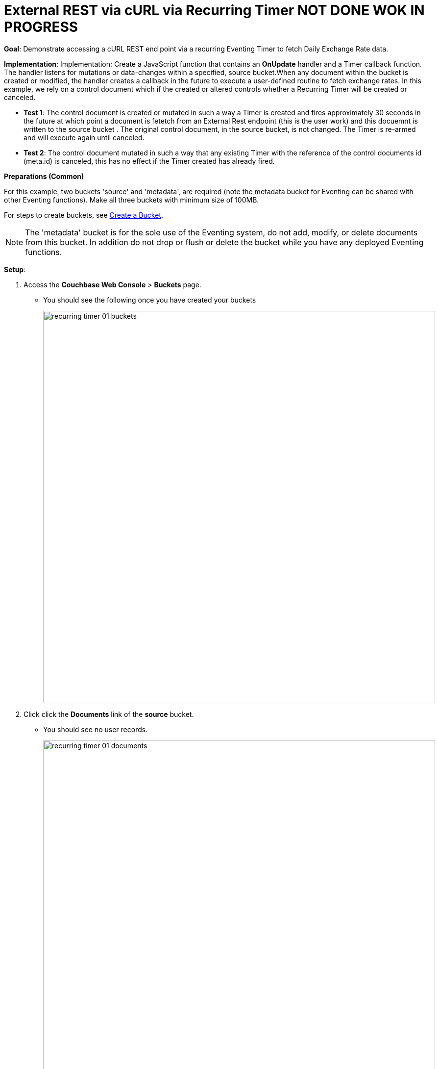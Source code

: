 = External REST via cURL via Recurring Timer  NOT DONE WOK IN PROGRESS
:page-edition: Enterprise Edition

*Goal*: Demonstrate accessing a cURL REST end point via a recurring Eventing Timer to fetch Daily Exchange Rate data.

*Implementation*: Implementation: Create a JavaScript function that contains an *OnUpdate* handler and a Timer callback function. The handler listens for mutations or data-changes within a specified, source bucket.When any document within the bucket is created or modified, the handler creates a callback in the future to execute a user-defined routine to fetch exchange rates. In this example, we rely on a control document which if the created or altered controls whether a Recurring Timer will be created or canceled.

** *Test 1*: The control document is created or mutated in such a way a Timer is created and fires approximately 30 seconds in the future at which point a document is fetetch from an External Rest endpoint (this is the user work) and this docuemnt is written to the source bucket . The original control document, in the source bucket, is not changed.  The Timer is re-armed and will execute again until canceled.

** *Test 2*: The control document mutated in such a way that any existing Timer with the reference of the control documents id (meta.id) is canceled, this has no effect if the Timer created has already fired.

*Preparations (Common)*

For this example, two buckets 'source' and 'metadata', are required (note the metadata bucket for Eventing can be shared with other Eventing functions). Make all three buckets with minimum size of 100MB.

For steps to create buckets, see xref:manage:manage-buckets/create-bucket.adoc[Create a Bucket].

NOTE: The 'metadata' bucket is for the sole use of the Eventing system, do not add, modify, or delete documents from this bucket. In addition do not drop or flush or delete the bucket while you have any deployed Eventing functions.

*Setup*:

. Access the *Couchbase Web Console* > *Buckets* page.
** You should see the following once you have created your buckets
+
image::recurring_timer_01_buckets.png[,800]

. Click click the *Documents* link of the *source* bucket.
** You should see no user records.
+
image::recurring_timer_01_documents.png[,800]
+
** Click *Add Document* in the upper right banner
** In the *Add Document* dialog, specify the name *recurring_timer::1* as the *New Document ID*
+
image::recurring_timer_01_add_document.png[,350]
+
** Click *Save*.
** In the *Edit Document* dialog, the following text is displayed:
+
----
{
"click": "to edit",
"with JSON": "there are no reserved field names"
}
----
** Replace the above text with the following JSON document via a cut-n-paste
+
----
{
  "type": "recurring_timer",
  "id": 1,
  "active": false
}
----
+
image::recurring_timer_01_docdata.png[,484]
+
** Click *Save*.

. From the *Couchbase Web Console* > *Eventing* page, click *ADD FUNCTION*, to add a new Function.
The *ADD FUNCTION* dialog appears.
. In the *ADD FUNCTION* dialog, for individual Function elements provide the below information:
 ** For the *Source Bucket* drop-down, select *source*.
 ** For the *Metadata Bucket* drop-down, select *metadata*.
 ** Enter *external_rest_via_curl* as the name of the Function you are creating in the *Function Name* text-box.
 ** [Optional Step] Enter text *"Explore using an external REST endpoint to fetch daily data every dat using recurring timers"*, in the *Description* text-box.
  ** For the *Settings* option, use the default values.
 ** For the *Bindings* option, add just one bindings.
 *** For the binding, select the "bucket alias", specify *src_bkt* as the "alias name" of the bucket, and select *source* as the associated bucket, and select "read and write".
 ** After configuring your settings your screen should look like:
+
image::ext_rest_via_curl_01_settings.png[,484]
. After providing all the required information in the *ADD FUNCTION* dialog, click *Next: Add Code*.
The *ext_rest_via_curl* dialog appears.
** The *ext_rest_via_curl* dialog initially contains a placeholder code block.
You will substitute your actual *ext_rest_via_curl* code in this block.
+
image::ext_rest_via_curl_02_editor_with_default.png[,100%]
** Copy the following Function, and paste it in the placeholder code block of *external_rest_via_curl* dialog.
+
[source,javascript]
----
function CreateRecurringTimer(context) {
    log('From CreateRecurringTimer: creating timer', context.mode, context.id);
    var nextSchedule = null;
    if (context.mode === "via_onupdate") {
        // Create a timestamp 30 seconds from now for the initial Timer
        var thirtySecFromNow = new Date(); // Get current time & add 30 sec. to it.
        thirtySecFromNow.setSeconds(thirtySecFromNow.getSeconds() + 30);
        nextSchedule = thirtySecFromNow;
    } else {
        // must be: context.mode === "via_callback"
        // Create a timestamp 1 day form now for timers 2 to N
        var tomorrow = new Date();
        tomorrow.setHours(0,0,0,0);
        tomorrow.setDate(tomorrow.getDate() + 1);
        //  Depending on your local you may need to adjust this
        nextSchedule = tomorrow;
    }
    log("Finish CreateRecurringTimer nextSchedule", nextSchedule)
    createTimer(RecurringTimerCallback, nextSchedule, context.id, context);
}

function RecurringTimerCallback(context) {
    log('From RecurringTimerCallback: timer fired', context);
    // do any sort of recurring work here, just update a date_stamp in a doc
    var now = new Date();
    var dt_beg = now.getTime();
    // Generate a YYYY-MM-DD string, depending on your local you may need to adjust this
    var apiReqDate = now.toISOString().substring(0, 10);
    try {
        // Perform a cURL GET here
        var request = {
            path: apiReqDate
        };
        //  perform the cURL reques using the URL alias form the settings
        var response = curl('GET', exchangeRateApi, request);
        var curl_time_ms = new Date().getTime() - dt_beg;
        var status = "OKAY";
        if (response.status != 200 && response.status != 302) {
            status = "FAIL";
        }
        log('USER FUNCTION DONE ' + status + 
            ' (curl ' + response.status + ' took ' + curl_time_ms + ' ms.)');
        if (response && response.body && response.body.date && response.body.base) {
            // write our exchange lookup table document, we will do this 365 times a year
            src_bkt["exchange::" + response.body.date] = response.body;
            
            // write status doc - we succeded
            src_bkt["cur_" + context.id] = {
                "last_update": now, "apiReqDate": apiReqDate,
                "curl_success": true,  "valid": true, "millis": curl_time_ms
            };
            
        } else {
            // write status doc - we failed
            src_bkt["cur_" + context.id] = {
                "last_update": now, "apiReqDate": apiReqDate,
                "curl_success": true, "body_valid": false,  "millis": curl_time_ms
            };
        }
    } catch (e) {
        var curl_time_ms = new Date().getTime() - dt_beg;
        log('USER FUNCTION DONE ' + status + 
            ' (curl ERROR ' + e + ' took ' + curl_time_ms + ' ms.)');
        // write status doc - we failed
        src_bkt["cur_" + context.id] = {
            "last_update": now, "apiReqDate": apiReqDate,
            "curl_success": false, "body_valid": false, "millis": curl_time_ms
        };
    }
    // rearm the timer
    CreateRecurringTimer({ "id": context.id, "mode": "via_callback" })
}

function OnUpdate(doc, meta) {
    // You would typically filter to mutations of interest 
    log(doc,meta.id);
    if (doc.type !== 'recurring_timer') return;
    if (doc.active === false) {
        if (cancelTimer(RecurringTimerCallback, meta.id)) {
            log('From OnUpdate: canceled active Timer, doc.active', doc.active, meta.id);
        } else {
            log('From OnUpdate: no active Timer to cancel, doc.active', doc.active, meta.id);
        }
    } else {
        log('From OnUpdate: create/overwrite doc.active', doc.active, meta.id);
        CreateRecurringTimer({  "id": meta.id, "mode": "via_onupdate" });
    }
}
----
+
After pasting, the screen appears as displayed below:
+
image::ext_rest_via_curl_03_editor_with_code.png[,100%]
** Click *Save*.
** To return to the Eventing screen, click the '*< back to Eventing*' link (below the editor) or click *Eventing* tab.

. The *OnUpdate* routine specifies that when a change occurs to data within the bucket, actions will be processed according to the field within the document.  First we ignore all documents that do not have a doc.type of "recurring_timer" this is the control document.  Next we use the field "active" to determine which action we take.  

* If "active" is true we will create a series of Timers that will fire approximately 30 seconds in the future.
* If "active" is false we will cancel the existing Timer if any.
* In the event a Timer created by this Function fires the callback *RecurringTimerCallback* executes and will write a new document with the a similar KEY (as the "source" bucket) but with "cur_" prepended into the "source" bucket.

. From the *Eventing* screen, click *Deploy*.
** In the *Confirm Deploy Function* dialog, select *Everything from the Feed boundary* option.
** Click *Deploy Function*.

. The Eventing function is deployed and starts running within a few seconds. From this point, the defined Function is executed on all existing documents and will also more importantly it will also run on subsequent mutations.

== *Test 1: Create a Recurring Timer and allow the Timer to Fire and Rearm:*

. Access the *Couchbase Web Console* > *Buckets* page and click the *Documents* link of the *source* bucket.
** Edit the control document recurring_timer::1 it should look like:
+
----
{
  "type": "recurring_timer",
  "id": 1,
  "active": false
}
----
+
Now change "active" to true to create a mutation, then Click *Save*.  This will create a mutation and then the Function will generate the first of a series of recurring Timers.  The control document is now:
+
----
{
  "type": "recurring_timer",
  "id": 1,
  "active": true
}
----

. Access the *Couchbase Web Console* > *Eventing* page and click on the Function *external_rest_via_curl* then Click the "Log" link for Deployed Function *external_rest_via_curl* to view the activity.  
** Here we see from the Application log that we created a timer (the log is in reverse order and the bottom message was a NOOP because doc.active was false).
+
----
2020-08-03T14:33:57.680-07:00 [INFO] "From OnUpdate: create/overwrite doc.active" true "recurring_timer::1"
2020-08-03T14:33:57.680-07:00 [INFO] "From CreateRecurringTimer: creating timer" "via_onupdate" "recurring_timer::1"
----
+
image::ext_rest_via_curl_04_log_active1.png[,680,align=left]

. Wait about 2 minutes and click the "Log" link for Deployed Function *external_rest_via_curl* to view the activity.  
** Here we see the timer fired and executed the callback *RecurringTimerCallback* near our scheduled time and re-arming as expected.
+
----
2020-08-03T14:35:42.819-07:00 [INFO] "From CreateRecurringTimer: creating timer" "via_callback" "recurring_timer::1"
2020-08-03T14:35:42.818-07:00 [INFO] "From RecurringTimerCallback: timer fired" {"id":"recurring_timer::1","mode":"via_callback"}
2020-08-03T14:35:07.821-07:00 [INFO] "From CreateRecurringTimer: creating timer" "via_callback" "recurring_timer::1"
2020-08-03T14:35:07.819-07:00 [INFO] "From RecurringTimerCallback: timer fired" {"id":"recurring_timer::1","mode":"via_callback"}
2020-08-03T14:34:32.818-07:00 [INFO] "From CreateRecurringTimer: creating timer" "via_callback" "recurring_timer::1"
2020-08-03T14:34:32.817-07:00 [INFO] "From RecurringTimerCallback: timer fired" {"id":"recurring_timer::1","mode":"via_onupdate"}
2020-08-03T14:33:57.680-07:00 [INFO] "From OnUpdate: create/overwrite doc.active" true "recurring_timer::1"
2020-08-03T14:33:57.680-07:00 [INFO] "From CreateRecurringTimer: creating timer" "via_onupdate" "recurring_timer::1"
----
+
image::ext_rest_via_curl_04_log_active2.png[,800,align=left]

. Now check the results of the callback, access the *Couchbase Web Console* > *Buckets* page and click the *Documents* link of the *source* bucket.
** Edit the new document *cur_recurring_timer::1* and you will see the data written by the Timer's callback:
+
----
{
  "last_update": "2020-08-03T21:38:02.820Z"
}
----
** Click *Cancel* to close the editor.

. Wait about 30 seconds and repeat the above, the emulated "work" of this Eventing function is merely writing a time stamp to the *cur_recurring_timer::1* document about every 30 seconds.

== *Test 2: Cancel the Recurring Timer:*

. Access the *Couchbase Web Console* > *Buckets* page and click the *Documents* link of the *source* bucket.
** Edit the control document *recurring_timer::1* it should look like:
+
----
{
  "type": "recurring_timer",
  "id": 1,
  "active": true
}
----
+
Now change "a_number" to 2 to create a mutation, then Click *Save*.  The control document is now:
+
----
{
  "type": "recurring_timer",
  "id": 1,
  "active": false
}
----

. Access the *Couchbase Web Console* > *Eventing* page and click on the Function *external_rest_via_curl* then Click the "Log" link for Deployed Function *external_rest_via_curl* to view the activity.  
** Here we see from the Application log that we canceled the sequence, the recurring timer has stopped.
+
----
2020-08-03T14:41:33.279-07:00 [INFO] "From OnUpdate: canceled active Timer, doc.active" false "recurring_timer::1"
----

*Cleanup*:

Cleanup, go to the Eventing portion of the UI and undeploy the Function *external_rest_via_curl*, this will remove the 2048 documents for each function from the 'metadata' bucket (in the Bucket view of the UI). Remember you may only delete the 'metadata' bucket if there are no deployed Eventing functions.
